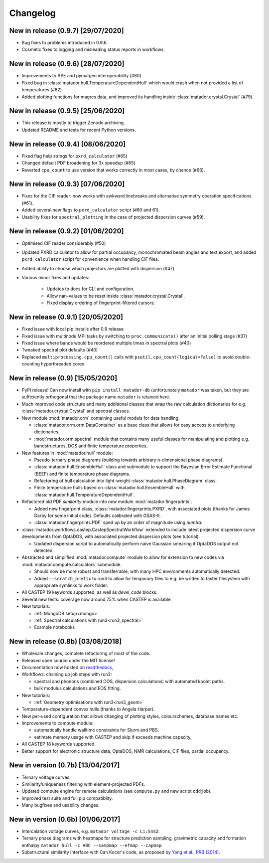 Changelog
=========

New in release (0.9.7) [29/07/2020]
-----------------------------------
- Bug fixes to problems introduced in 0.9.6.
- Cosmetic fixes to logging and misleading status reports in workflows.


New in release (0.9.6) [28/07/2020]
-----------------------------------
- Improvements to ASE and pymatgen interoperability (#80)
- Fixed bug in :class:`matador.hull.TemperatureDependentHull` which would crash when not provided a list of temperatures (#82).
- Added plotting functions for magres data, and improved its handling inside :class:`matador.crystal.Crystal` (#79).

New in release (0.9.5) [25/06/2020]
-----------------------------------
- This release is mostly to trigger Zenodo archiving.
- Updated README and tests for recent Python versions.


New in release (0.9.4) [08/06/2020]
-----------------------------------
- Fixed flag help strings for ``pxrd_calculator`` (#65)
- Changed default PDF broadening for 3x speedup (#65)
- Reverted ``cpu_count`` to use version that works correctly in most cases, by chance (#66).


New in release (0.9.3) [07/06/2020]
-----------------------------------

- Fixes for the CIF reader: now works with awkward linebreaks and alternative symmetry operation specifications (#61).
- Added several new flags to ``pxrd_calculator`` script (#60 and 61).
- Usability fixes for ``spectral_plotting`` in the case of projected dispersion curves (#59).


New in release (0.9.2) [01/06/2020]
-----------------------------------

- Optimised CIF reader considerably (#50)
- Updated PXRD calculator to allow for partial occupancy, monochromated beam angles and text export, and added ``pxrd_calculator`` script for convenience when handling CIF files.
- Added ability to choose which projectors are plotted with dispersion (#47)
- Various minor fixes and updates:

    - Updates to docs for CLI and configuration.
    - Allow nan-values to be reset inside :class:`matador.crystal.Crystal`.
    - Fixed display ordering of fingerprint-filtered cursors.


New in release (0.9.1) [20/05/2020]
-----------------------------------

- Fixed issue with local pip installs after 0.9 release
- Fixed issue with multinode MPI tasks by switching to ``proc.communicate()`` after an initial polling stage (#37)
- Fixed issue where bands would be reordered multiple times in spectral plots (#40)
- Tweaked spectral plot defaults (#40)
- Replaced ``multiprocessing.cpu_count()`` calls with ``psutil.cpu_count(logical=False)`` to avoid double-counting hyperthreaded cores


New in release (0.9) [15/05/2020]
---------------------------------

- PyPI release! Can now install with ``pip install matador-db`` (unfortunately ``matador`` was taken, but they are sufficiently orthogonal that the package name ``matador`` is retained here.
- Much improved code structure and many additional classes that wrap the raw calculation dictionaries for e.g. :class:`matador.crystal.Crystal` and spectral classes.
- New module :mod:`matador.orm` containing useful models for data handling.

  - :class:`matador.orm.orm.DataContainer` as a base class that allows for easy
    access to underlying dictionaries.
  - :mod:`matador.orm.spectral` module that contains many useful classes for
    manipulating and plotting e.g. bandstructures, DOS and finite temperature
    properties.

- New features in :mod:`matador.hull` module:

  - Pseudo-ternary phase diagrams (building towards arbitrary n-dimensional phase diagrams).
  - :class:`matador.hull.EnsembleHull` class and submodule to support the Bayesian Error Estimate Functional (BEEF) and finite temperature phase diagrams.
  - Refactoring of hull calculation into light-weight :class:`matador.hull.PhaseDiagram` class.
  - Finite temperature hulls based on :class:`matador.hull.EnsembleHull` with
    :class:`matador.hull.TemperatureDependentHull`.

- Refactored old PDF `similarity` module into new module :mod:`matador.fingerprints`.

  - Added new fingerprint class, :class:`matador.fingerprints.PXRD`, with associated plots (thanks for James Darby for some initial code). Defaults calibrated with GSAS-II.
  - :class:`matador.fingerprints.PDF` sped up by an order of magnitude using `numba`.

- :class:`matador.workflows.castep.CastepSpectralWorkflow` extended to include latest projected dispersion curve developments from OptaDOS, with associated projected dispersion plots (see tutorial).

  - Updated dispersion script to automatically perform naive Gaussian smearing if OptaDOS output not detected.

- Abstracted and simplified :mod:`matador.compute` module to allow for extension to new codes via :mod:`matador.compute.calculators` submodule.

  - Should now be more robust and transferrable, with many HPC environments automatically detected.
  - Added ``--scratch_prefix`` to run3 to allow for temporary files to e.g. be written to faster filesystem with appropriate symlinks to work folder.

- All CASTEP 19 keywords supported, as well as `devel_code` blocks.
- Several new tests: coverage now around 75% when CASTEP is available.
- New tutorials:

  - :ref:`MongoDB setup<mongo>`
  - :ref:`Spectral calculations with run3<run3_spectral>`
  - Example notebooks


New in release (0.8b) [03/08/2018]
------------------------------------------

- Wholesale changes, complete refactoring of most of the code.
- Released open source under the MIT license!
- Documentation now hosted on `readthedocs <matador-db.readthedocs.org>`_,
- Workflows: chaining up job steps with run3:

  - spectral and phonons (combined DOS, dispersion calculations) with automated kpoint paths.
  - bulk modulus calculations and EOS fitting.

- New tutorials:

  - :ref:`Geometry optimisations with run3<run3_geom>`

- Temperature-dependent convex hulls (thanks to Angela Harper).
- New per-used configuration that allows changing of plotting styles, colourschemes, database names etc.
- Improvements to compute module:

  - automatically handle walltime constraints for Slurm and PBS.
  - estimate memory usage with CASTEP and skip if exceeds machine capacity,

- All CASTEP 18 keywords supported.
- Better support for electronic structure data, OptaDOS, NMR calculations, CIF files, partial occupancy.


New in version (0.7b) [13/04/2017]
----------------------------------

-  Ternary voltage curves.
-  Similarity/uniqueness filtering with element-projected PDFs.
-  Updated compute engine for remote calculations (see ``compute.py`` and new script ``oddjob``).
-  Improved test suite and full pip compatiblity.
-  Many bugfixes and usability changes.

New in version (0.6b) [01/06/2017]
----------------------------------

-  Intercalation voltage curves, e.g. ``matador voltage -c Li:SnS2``.
-  Ternary phase diagrams with heatmaps for structure prediction sampling, gravimetric capacity and formation enthalpy ``matador hull -c ABC --sampmap --efmap --capmap``.
-  Substructural similarity interface with Can Kocer's code, as proposed by `Yang et al., PRB (2014) <http://journals.aps.org/prb/abstract/10.1103/PhysRevB.90.054102>`_.

